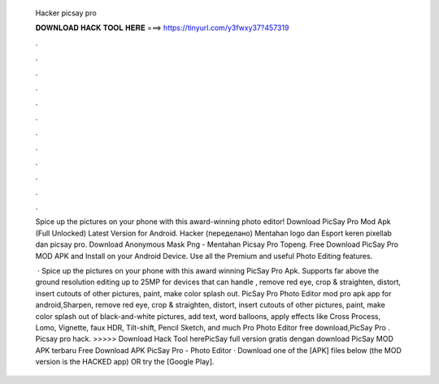   Hacker picsay pro
  
  
  
  𝐃𝐎𝐖𝐍𝐋𝐎𝐀𝐃 𝐇𝐀𝐂𝐊 𝐓𝐎𝐎𝐋 𝐇𝐄𝐑𝐄 ===> https://tinyurl.com/y3fwxy37?457319
  
  
  
  .
  
  
  
  .
  
  
  
  .
  
  
  
  .
  
  
  
  .
  
  
  
  .
  
  
  
  .
  
  
  
  .
  
  
  
  .
  
  
  
  .
  
  
  
  .
  
  
  
  .
  
  Spice up the pictures on your phone with this award-winning photo editor! Download PicSay Pro Mod Apk (Full Unlocked) Latest Version for Android. Hacker (переделано) Mentahan logo dan Esport keren pixellab dan picsay pro. Download Anonymous Mask Png - Mentahan Picsay Pro Topeng. Free Download PicSay Pro MOD APK and Install on your Android Device. Use all the Premium and useful Photo Editing features.
  
   · Spice up the pictures on your phone with this award winning PicSay Pro Apk. Supports far above the ground resolution editing up to 25MP for devices that can handle , remove red eye, crop & straighten, distort, insert cutouts of other pictures, paint, make color splash out. PicSay Pro Photo Editor mod pro apk app for android,Sharpen, remove red eye, crop & straighten, distort, insert cutouts of other pictures, paint, make color splash out of black-and-white pictures, add text, word balloons, apply effects like Cross Process, Lomo, Vignette, faux HDR, Tilt-shift, Pencil Sketch, and much  Pro Photo Editor free download,PicSay Pro . Picsay pro hack. >>>>> Download Hack Tool herePicSay full version gratis dengan download PicSay MOD APK terbaru Free Download APK PicSay Pro - Photo Editor · Download one of the [APK] files below (the MOD version is the HACKED app) OR try the [Google Play].
